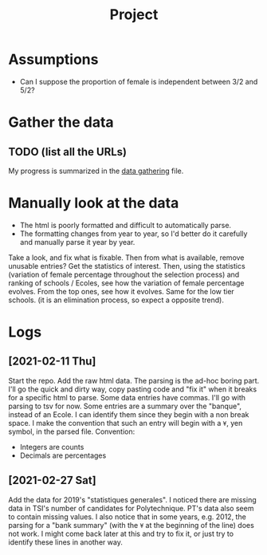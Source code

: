 #+TITLE: Project

* Assumptions
- Can I suppose the proportion of female is independent between 3/2 and 5/2?

* Gather the data
** TODO (list all the URLs)
My progress is summarized in the [[./data_gathering.org][data gathering]] file.

* Manually look at the data
- The html is poorly formatted and difficult to automatically parse.
- The formatting changes from year to year, so I'd better do it carefully and manually parse it year by year.

Take a look, and fix what is fixable.
Then from what is available, remove unusable entries?
Get the statistics of interest.
Then, using the statistics (variation of female percentage throughout the selection process) and ranking of schools / Ecoles, see how the variation of female percentage evolves.
From the top ones, see how it evolves. Same for the low tier schools. (it is an elimination process, so expect a opposite trend).

* Logs
** [2021-02-11 Thu]
Start the repo.
Add the raw html data.
The parsing is the ad-hoc boring part. I'll go the quick and dirty way, copy pasting code and "fix it" when it breaks for a specific html to parse.
Some data entries have commas. I'll go with parsing to tsv for now.
Some entries are a summary over the "banque", instead of an Ecole. I can identify them since they begin with a non break space. I make the convention that such an entry will begin with a =¥=, yen symbol, in the parsed file.
Convention:
- Integers are counts
- Decimals are percentages
** [2021-02-27 Sat]
Add the data for 2019's "statistiques generales".
I noticed there are missing data in TSI's number of candidates for Polytechnique.
PT's data also seem to contain missing values.
I also notice that in some years, e.g. 2012, the parsing for a "bank summary" (with the =¥= at the beginning of the line) does not work. I might come back later at this and try to fix it, or just try to identify these lines in another way.
